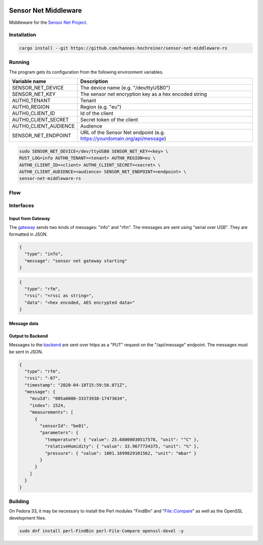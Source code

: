 .. image:: https://github.com/hannes-hochreiner/sensor-net-middleware-rs/workflows/CI/badge.svg

Sensor Net Middleware
=====================

Middleware for the `Sensor Net Project <https://github.com/hannes-hochreiner/sensor-net>`_.

Installation
------------

.. code-block:: bash

  cargo install --git https://github.com/hannes-hochreiner/sensor-net-middleware-rs

Running
-------

The program gets its configuration from the following environment variables.

+-----------------------+--------------------------------------------------------------------------+
| Variable name         | Description                                                              |
+=======================+==========================================================================+
| SENSOR_NET_DEVICE     | The device name (e.g. "/dev/ttyUSB0")                                    |
+-----------------------+--------------------------------------------------------------------------+
| SENSOR_NET_KEY        | The sensor net encryption key as a hex encoded string                    |
+-----------------------+--------------------------------------------------------------------------+
| AUTH0_TENANT          | Tenant                                                                   |
+-----------------------+--------------------------------------------------------------------------+
| AUTH0_REGION          | Region (e.g. "eu")                                                       |
+-----------------------+--------------------------------------------------------------------------+
| AUTH0_CLIENT_ID       | Id of the client                                                         |
+-----------------------+--------------------------------------------------------------------------+
| AUTH0_CLIENT_SECRET   | Secret token of the client                                               |
+-----------------------+--------------------------------------------------------------------------+
| AUTH0_CLIENT_AUDIENCE | Audience                                                                 |
+-----------------------+--------------------------------------------------------------------------+
| SENSOR_NET_ENDPOINT   | URL of the Sensor Net endpoint (e.g. https://yourdomain.org/api/message) |
+-----------------------+--------------------------------------------------------------------------+

.. code-block:: bash

  sudo SENSOR_NET_DEVICE=/dev/ttyUSB0 SENSOR_NET_KEY=<key> \
  RUST_LOG=info AUTH0_TENANT=<tenant> AUTH0_REGION=eu \
  AUTH0_CLIENT_ID=<client> AUTH0_CLIENT_SECRET=<secret> \
  AUTH0_CLIENT_AUDIENCE=<audience> SENSOR_NET_ENDPOINT=<endpoint> \
  sensor-net-middleware-rs

Flow
----

.. image:: docs/bld/main_flow.svg

Interfaces
----------

Input from Gateway
~~~~~~~~~~~~~~~~~~

The `gateway <https://github.com/hannes-hochreiner/sensor-net-gateway>`_ sends two kinds of messages: "info" and "rfm".
The messages are sent using "serial over USB".
They are formatted in JSON.

.. code-block:: JSON

  {
    "type": "info",
    "message": "sensor net gateway starting"
  }

.. code-block:: JSON

  {
    "type": "rfm",
    "rssi": "<rssi as string>",
    "data": "<hex encoded, AES encrypted data>"
  }

Message data
~~~~~~~~~~~~

.. image:: docs/bld/rfm_packet.svg
  caption: type 2 message (rfm)

Output to Backend
~~~~~~~~~~~~~~~~~

Messages to the `backend <https://github.com/hannes-hochreiner/sensor-net-back-end>`_ are sent over https as a "PUT" request on the "/api/message" endpoint.
The messages must be sent in JSON.

.. code-block:: JSON

  {
    "type": "rfm",
    "rssi": "-87",
    "timestamp": "2020-04-18T15:59:56.071Z",
    "message": {
      "mcuId": "005a0000-33373938-17473634",
      "index": 1524,
      "measurements": [
        {
          "sensorId": "be01",
          "parameters": {
            "temperature": { "value": 25.68000030517578, "unit": "°C" },
            "relativeHumidity": { "value": 33.9677734375, "unit": "%" },
            "pressure": { "value": 1001.1699829101562, "unit": "mbar" }
          }
        }
      ]
    }
  }

Building
--------

On Fedora 33, it may be necessary to install the Perl modules "FindBin" and "File::Compare" as well as the OpenSSL development files.

.. code-block:: bash

  sudo dnf install perl-FindBin perl-File-Compare openssl-devel -y
